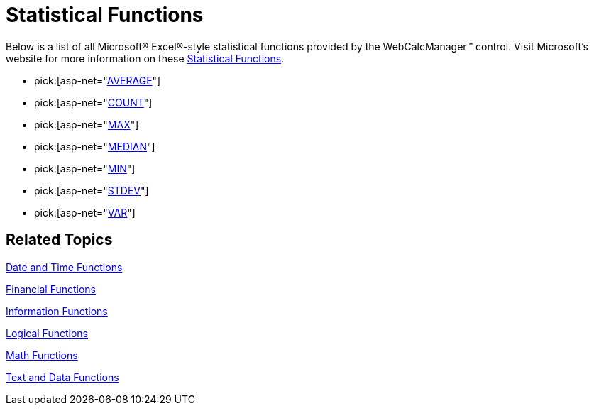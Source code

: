 ﻿////

|metadata|
{
    "name": "webcalcmanager-statistical-functions",
    "controlName": ["WebCalcManager"],
    "tags": ["How Do I"],
    "guid": "{4707D114-FD1A-445B-B78C-B0549D2DF995}",  
    "buildFlags": [],
    "createdOn": "0001-01-01T00:00:00Z"
}
|metadata|
////

= Statistical Functions

Below is a list of all Microsoft® Excel®-style statistical functions provided by the WebCalcManager™ control. Visit Microsoft's website for more information on these link:https://support.office.com/en-us/article/Excel-functions-by-category-5f91f4e9-7b42-46d2-9bd1-63f26a86c0eb#__toc309306716[Statistical Functions].

*  pick:[asp-net="link:infragistics4.webui.ultrawebcalcmanager.v{ProductVersion}~infragistics.webui.calcengine.ultracalcfunctionaverage.html[AVERAGE]"] 
*  pick:[asp-net="link:infragistics4.webui.ultrawebcalcmanager.v{ProductVersion}~infragistics.webui.calcengine.ultracalcfunctioncount.html[COUNT]"] 
*  pick:[asp-net="link:infragistics4.webui.ultrawebcalcmanager.v{ProductVersion}~infragistics.webui.calcengine.ultracalcfunctionmax.html[MAX]"] 
*  pick:[asp-net="link:infragistics4.webui.ultrawebcalcmanager.v{ProductVersion}~infragistics.webui.calcengine.ultracalcfunctionmedian.html[MEDIAN]"] 
*  pick:[asp-net="link:infragistics4.webui.ultrawebcalcmanager.v{ProductVersion}~infragistics.webui.calcengine.ultracalcfunctionmin.html[MIN]"] 
*  pick:[asp-net="link:infragistics4.webui.ultrawebcalcmanager.v{ProductVersion}~infragistics.webui.calcengine.ultracalcfunctionstdev.html[STDEV]"] 
*  pick:[asp-net="link:infragistics4.webui.ultrawebcalcmanager.v{ProductVersion}~infragistics.webui.calcengine.ultracalcfunctionvar.html[VAR]"] 

== Related Topics

link:webcalcmanager-date-and-time-functions.html[Date and Time Functions]

link:webcalcmanager-financial-functions.html[Financial Functions]

link:webcalcmanager-information-functions.html[Information Functions]

link:webcalcmanager-logical-functions.html[Logical Functions]

link:webcalcmanager-math-functions.html[Math Functions]

link:webcalcmanager-text-and-data-functions.html[Text and Data Functions]